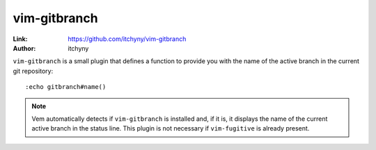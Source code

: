 
.. role:: key
.. default-role:: key

vim-gitbranch
=============

:Link: https://github.com/itchyny/vim-gitbranch
:Author: itchyny

``vim-gitbranch`` is a small plugin that defines a function to provide you with
the name of the active branch in the current git repository::

    :echo gitbranch#name()

.. Note:: Vem automatically detects if ``vim-gitbranch`` is installed and, if it
   is, it displays the name of the current active branch in the status line.
   This plugin is not necessary if ``vim-fugitive`` is already present.

